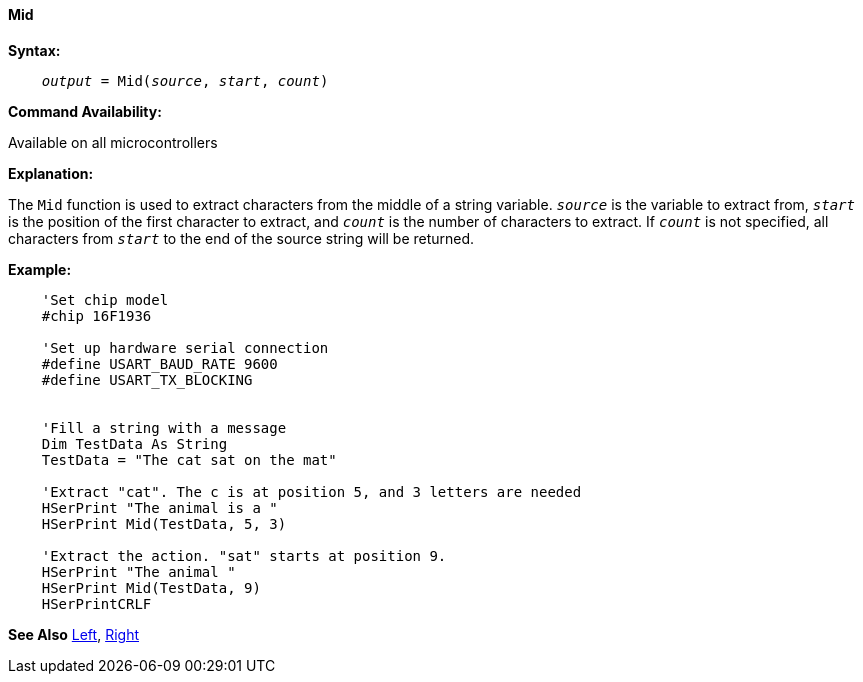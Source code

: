 ==== Mid

*Syntax:*
[subs="quotes"]
----
    __output__ = Mid(__source__, __start__, __count__)
----
*Command Availability:*

Available on all microcontrollers

*Explanation:*

The `Mid` function is used to extract characters from the middle of a string variable. `_source_` is the variable to extract from, `_start_` is the position of the first character to extract, and `_count_` is the number of characters to extract. If `_count_` is not specified, all characters from `_start_` to the end of the source string will be returned.

*Example:*
----
    'Set chip model
    #chip 16F1936

    'Set up hardware serial connection
    #define USART_BAUD_RATE 9600
    #define USART_TX_BLOCKING


    'Fill a string with a message
    Dim TestData As String
    TestData = "The cat sat on the mat"

    'Extract "cat". The c is at position 5, and 3 letters are needed
    HSerPrint "The animal is a "
    HSerPrint Mid(TestData, 5, 3)

    'Extract the action. "sat" starts at position 9.
    HSerPrint "The animal "
    HSerPrint Mid(TestData, 9)
    HSerPrintCRLF
----
*See Also* <<_left,Left>>, <<_right,Right>>
